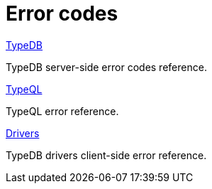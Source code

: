 = Error codes
:keywords: typedb, error, exception, error-code
:page-aliases: 2.x@manual::troubleshooting/error-codes.adoc
:pageTitle: Error codes
:summary: Reference for error codes in TypeDB.
:page-no-toc: 1

[#_blank_heading]
== {blank}

[cols-2]
--
.xref:manual::error-codes/server.adoc[TypeDB]
[.clickable]
****
TypeDB server-side error codes reference.
****

.xref:manual::error-codes/typeql.adoc[TypeQL]
[.clickable]
****
TypeQL error reference.
****

.xref:manual::error-codes/driver.adoc[Drivers]
[.clickable]
****
TypeDB drivers client-side error reference.
****
--
